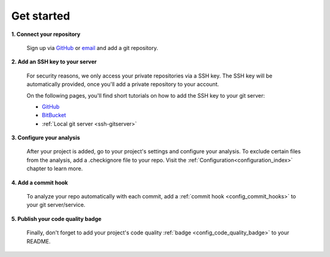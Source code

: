 ===========
Get started
===========

**1. Connect your repository**

    Sign up via `GitHub <https://quantifiedcode.com/app/signup>`_ or `email <https://quantifiedcode.com/app/signup?tab=email>`_ and add a git repository.

**2. Add an SSH key to your server**

    For security reasons, we only access your private repositories via a SSH key. The SSH key will be automatically provided, once you'll add a private repository to your account.

    On the following pages, you'll find short tutorials on how to add the SSH key to your git server:

    * `GitHub <https://help.github.com/articles/generating-ssh-keys/>`_
    * `BitBucket <https://confluence.atlassian.com/display/BITBUCKET/Add+an+SSH+key+to+an+account>`_
    * :ref:`Local git server <ssh-gitserver>`

**3. Configure your analysis**

    After your project is added, go to your project's settings and configure your analysis. To exclude certain files from the analysis, add a .checkignore file to your repo. Visit the :ref:`Configuration<configuration_index>` chapter to learn more.

**4. Add a commit hook**

    To analyze your repo automatically with each commit, add a :ref:`commit hook <config_commit_hooks>` to your git server/service.

**5. Publish your code quality badge**

    Finally, don't forget to add your project's code quality :ref:`badge <config_code_quality_badge>` to your README.
